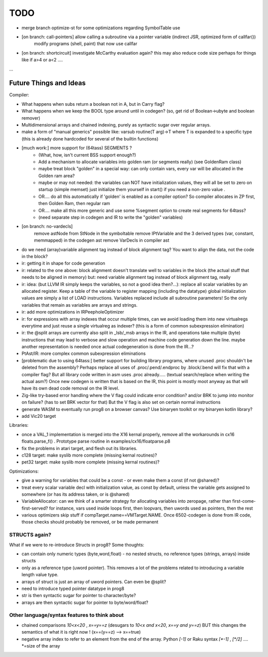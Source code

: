 
TODO
====

- merge branch optimize-st  for some optimizations regarding SymbolTable use

- [on branch: call-pointers] allow calling a subroutine via a pointer variable (indirect JSR, optimized form of callfar())
   modify programs (shell, paint) that now use callfar

- [on branch: shortcircuit] investigate McCarthy evaluation again? this may also reduce code size perhaps for things like if a>4 or a<2 ....

...


Future Things and Ideas
^^^^^^^^^^^^^^^^^^^^^^^
Compiler:

- What happens when subs return a boolean not in A, but in Carry flag?
- What happens when we keep the BOOL type around until in codegen? (so, get rid of Boolean->ubyte and boolean remover)
- Multidimensional arrays and chained indexing, purely as syntactic sugar over regular arrays.
- make a form of "manual generics" possible like: varsub routine(T arg)->T  where T is expanded to a specific type
  (this is already done hardcoded for several of the builtin functions)

- [much work:] more support for (64tass) SEGMENTS ?
    - (What, how, isn't current BSS support enough?)
    - Add a mechanism to allocate variables into golden ram (or segments really) (see GoldenRam class)
    - maybe treat block "golden" in a special way: can only contain vars, every var will be allocated in the Golden ram area?
    - maybe or may not needed: the variables can NOT have initialization values, they will all be set to zero on startup (simple memset)
      just initialize them yourself in start() if you need a non-zero value .
    - OR.... do all this automatically if 'golden' is enabled as a compiler option? So compiler allocates in ZP first, then Golden Ram, then regular ram
    - OR.... make all this more generic and use some %segment option to create real segments for 64tass?
    - (need separate step in codegen and IR to write the "golden" variables)

- [on branch: no-vardecls]
    remove astNode from StNode in the symboltable
    remove IPtVariable and the 3 derived types (var, constant, memmapped) in the codegen ast
    remove VarDecls in compiler ast

- do we need (array)variable alignment tag instead of block alignment tag? You want to align the data, not the code in the block?
- ir: getting it in shape for code generation
- ir: related to the one above: block alignment doesn't translate well to variables in the block (the actual stuff that needs to be aligned in memory)  but: need variable alignment tag instead of block alignment tag, really
- ir: idea: (but LLVM IR simply keeps the variables, so not a good idea then?...): replace all scalar variables by an allocated register. Keep a table of the variable to register mapping (including the datatype)
  global initialization values are simply a list of LOAD instructions.
  Variables replaced include all subroutine parameters!  So the only variables that remain as variables are arrays and strings.
- ir: add more optimizations in IRPeepholeOptimizer
- ir: for expressions with array indexes that occur multiple times, can we avoid loading them into new virtualregs everytime and just reuse a single virtualreg as indexer? (this is a form of common subexpression elimination)
- ir: the @split arrays are currently also split in _lsb/_msb arrays in the IR, and operations take multiple (byte) instructions that may lead to verbose and slow operation and machine code generation down the line.
  maybe another representation is needed once actual codegeneration is done from the IR...?
- PtAst/IR: more complex common subexpression eliminations
- [problematic due to using 64tass:] better support for building library programs, where unused .proc shouldn't be deleted from the assembly?
  Perhaps replace all uses of .proc/.pend/.endproc by .block/.bend will fix that with a compiler flag?
  But all library code written in asm uses .proc already..... (textual search/replace when writing the actual asm?)
  Once new codegen is written that is based on the IR, this point is mostly moot anyway as that will have its own dead code removal on the IR level.
- Zig-like try-based error handling where the V flag could indicate error condition? and/or BRK to jump into monitor on failure? (has to set BRK vector for that) But the V flag is also set on certain normal instructions
- generate WASM to eventually run prog8 on a browser canvas? Use binaryen toolkit or my binaryen kotlin library?
- add Vic20 target

Libraries:

- once a VAL_1 implementation is merged into the X16 kernal properly, remove all the workarounds in cx16 floats.parse_f()  .   Prototype parse routine in examples/cx16/floatparse.p8
- fix the problems in atari target, and flesh out its libraries.
- c128 target: make syslib more complete (missing kernal routines)?
- pet32 target: make syslib more complete (missing kernal routines)?


Optimizations:

- give a warning for variables that could be a const - or even make them a const (if not @shared)?
- treat every scalar variable decl with initialization value, as const by default, unless the variable gets assigned to somewhere (or has its address taken, or is @shared)
- VariableAllocator: can we think of a smarter strategy for allocating variables into zeropage, rather than first-come-first-served?
  for instance, vars used inside loops first, then loopvars, then uwords used as pointers, then the rest
- various optimizers skip stuff if compTarget.name==VMTarget.NAME.  Once 6502-codegen is done from IR code,
  those checks should probably be removed, or be made permanent


STRUCTS again?
--------------

What if we were to re-introduce Structs in prog8? Some thoughts:

- can contain only numeric types (byte,word,float) - no nested structs, no reference types (strings, arrays) inside structs
- only as a reference type (uword pointer). This removes a lot of the problems related to introducing a variable length value type.
- arrays of struct is just an array of uword pointers. Can even be @split?
- need to introduce typed pointer datatype in prog8
- str is then syntactic sugar for pointer to character/byte?
- arrays are then syntactic sugar for pointer to byte/word/float?


Other language/syntax features to think about
---------------------------------------------

- chained comparisons   `10<x<20` ,   `x==y==z`   (desugars to  `10<x and x<20`,   `x==y and y==z`) BUT this changes the semantics of what it is right now ! (x==(y==z) --> x==true)
- negative array index to refer to an element from the end of the array.  Python `[-1]` or Raku syntax `[\*-1]`  , `[\*/2]` .... \*=size of the array

